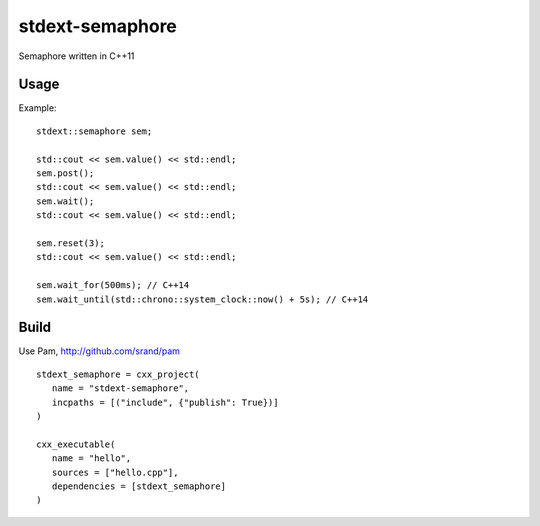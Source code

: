 ================
stdext-semaphore
================
Semaphore written in C++11

Usage
-----

Example:
::
   stdext::semaphore sem;
   
   std::cout << sem.value() << std::endl;
   sem.post();
   std::cout << sem.value() << std::endl;
   sem.wait();
   std::cout << sem.value() << std::endl;
   
   sem.reset(3);
   std::cout << sem.value() << std::endl;
   
   sem.wait_for(500ms); // C++14
   sem.wait_until(std::chrono::system_clock::now() + 5s); // C++14

   
Build
-----

Use Pam, http://github.com/srand/pam
::
   stdext_semaphore = cxx_project(
      name = "stdext-semaphore",
      incpaths = [("include", {"publish": True})]
   )
   
   cxx_executable(
      name = "hello",
      sources = ["hello.cpp"],
      dependencies = [stdext_semaphore]
   )
